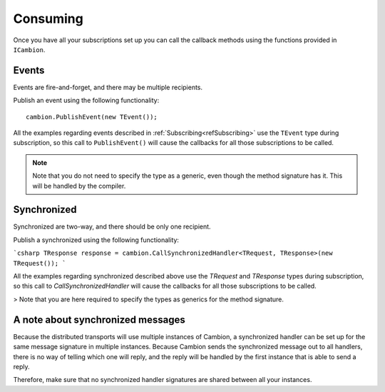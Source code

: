 Consuming
---------

Once you have all your subscriptions set up you can call the callback methods using the functions provided in ``ICambion``.

Events
======

Events are fire-and-forget, and there may be multiple recipients.

Publish an event using the following functionality:

::

    cambion.PublishEvent(new TEvent());

All the examples regarding events described in :ref:`Subscribing<refSubscribing>` use the ``TEvent`` type during subscription,
so this call to ``PublishEvent()`` will cause the callbacks for all those subscriptions to be called.

.. note:: Note that you do not need to specify the type as a generic, even though the method signature has it. This will be handled by the compiler.

Synchronized
============

Synchronized are two-way, and there should be only one recipient.

Publish a synchronized using the following functionality:

```csharp
TResponse response = cambion.CallSynchronizedHandler<TRequest, TResponse>(new TRequest());
```

All the examples regarding synchronized described above use the `TRequest` and `TResponse` types during subscription, so this call to `CallSynchronizedHandler` will cause the callbacks for all those subscriptions to be called.

> Note that you are here required to specify the types as generics for the method signature.


A note about synchronized messages
==================================

Because the distributed transports will use multiple instances of Cambion, a synchronized handler can be set up for the same message signature in multiple instances.
Because Cambion sends the synchronized message out to all handlers, there is no way of telling which one will reply, and the reply will be handled by the first instance that is able to send a reply.

Therefore, make sure that no synchronized handler signatures are shared between all your instances.
